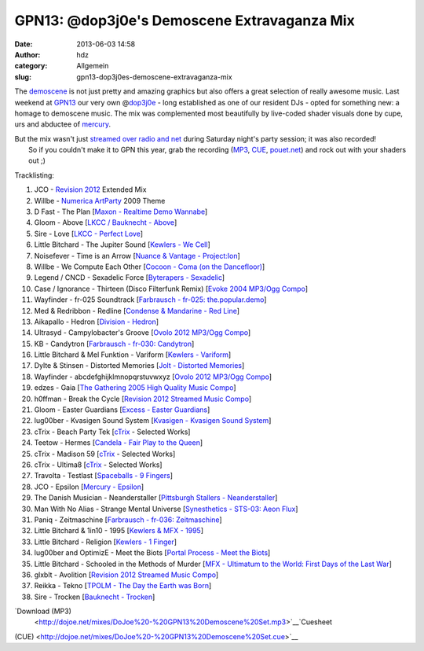 GPN13: @dop3j0e's Demoscene Extravaganza Mix
############################################
:date: 2013-06-03 14:58
:author: hdz
:category: Allgemein
:slug: gpn13-dop3j0es-demoscene-extravaganza-mix

|800px-Gpn13_high_res|

The `demoscene <http://en.wikipedia.org/wiki/Demoscene>`__ is not just
pretty and amazing graphics but also offers a great selection of really
awesome music. Last weekend at `GPN13 <entropia.de/wiki/GPN13>`__ our
very own @\ `dop3j0e <https://twitter.com/dop3j0e>`__ - long established
as one of our resident DJs - opted for something new: a homage to
demoscene music. The mix was complemented most beautifully by live-coded
shader visuals done by cupe, urs and abductee
of \ `mercury <http://www.mercury-domination.net/>`__.

| But the mix wasn't just `streamed over radio and net <http://querfunk.de/>`__ during Saturday night's party session; it was also recorded!
|  So if you couldn't make it to GPN this year, grab the recording (`MP3 <http://dojoe.net/mixes/DoJoe%20-%20GPN13%20Demoscene%20Set.mp3>`__, `CUE <http://dojoe.net/mixes/DoJoe%20-%20GPN13%20Demoscene%20Set.cue>`__, \ `pouet.net <http://pouet.net/topic.php?which=7885#c446809>`__) and rock out with your shaders out ;)

Tracklisting:

#. JCO - `Revision 2012 <http://2012.revision-party.net/>`__ Extended
   Mix
#. Willbe - `Numerica ArtParty <http://numerica.demoscene.tv/>`__ 2009
   Theme
#. D Fast - The Plan [`Maxon - Realtime Demo
   Wannabe <http://pouet.net/prod.php?which=31591>`__\ ]
#. Gloom - Above [`LKCC / Bauknecht -
   Above <http://pouet.net/prod.php?which=30255>`__\ ]
#. Sire - Love [`LKCC - Perfect
   Love <http://pouet.net/prod.php?which=18740>`__\ ]
#. Little Bitchard - The Jupiter Sound [`Kewlers - We
   Cell <http://pouet.net/prod.php?which=13028>`__\ ]
#. Noisefever - Time is an Arrow [`Nuance & Vantage -
   Project:Ion <http://pouet.net/prod.php?which=61229>`__\ ]
#. Willbe - We Compute Each Other [`Cocoon - Coma (on the
   Dancefloor) <http://pouet.net/prod.php?which=11457>`__\ ]
#. Legend / CNCD - Sexadelic Force [`Byterapers -
   Sexadelic <http://pouet.net/prod.php?which=308>`__\ ]
#. Case / Ignorance - Thirteen (Disco Filterfunk Remix) [`Evoke 2004
   MP3/Ogg Compo <http://pouet.net/results.php?which=18&when=04>`__\ ]
#. Wayfinder - fr-025 Soundtrack [`Farbrausch - fr-025:
   the.popular.demo <http://pouet.net/prod.php?which=9450>`__\ ]
#. Med & Redribbon - Redline [`Condense & Mandarine - Red
   Line <http://pouet.net/prod.php?which=9110>`__\ ]
#. Aikapallo - Hedron [`Division -
   Hedron <http://pouet.net/prod.php?which=59618>`__\ ]
#. Ultrasyd - Campylobacter's Groove [`Ovolo 2012 MP3/Ogg
   Compo <http://pouet.net/results.php?which=18&when=12>`__\ ]
#. KB - Candytron [`Farbrausch - fr-030:
   Candytron <http://pouet.net/prod.php?which=9424>`__\ ]
#. Little Bitchard & Mel Funktion - Variform [`Kewlers -
   Variform <http://pouet.net/prod.php?which=7138>`__\ ]
#. Dylte & Stinsen - Distorted Memories [`Jolt - Distorted
   Memories <http://pouet.net/prod.php?which=59154>`__\ ]
#. Wayfinder - abcdefghijklmnopqrstuvwxyz [`Ovolo 2012 MP3/Ogg
   Compo <http://pouet.net/results.php?which=18&when=12>`__\ ]
#. edzes - Gaia [`The Gathering 2005 High Quality Music
   Compo <http://pouet.net/results.php?which=43&when=05>`__\ ]
#. h0ffman - Break the Cycle [`Revision 2012 Streamed Music
   Compo <http://pouet.net/results.php?which=1550&when=12>`__\ ]
#. Gloom - Easter Guardians [`Excess - Easter
   Guardians <http://pouet.net/prod.php?which=56218>`__\ ]
#. lug00ber - Kvasigen Sound System [`Kvasigen - Kvasigen Sound
   System <http://pouet.net/prod.php?which=53544>`__\ ]
#. cTrix - Beach Party Tek [`cTrix <http://ctrix.net/>`__ - Selected
   Works]
#. Teetow - Hermes [`Candela - Fair Play to the
   Queen <http://pouet.net/prod.php?which=17088>`__\ ]
#. cTrix - Madison 59 [`cTrix <http://ctrix.net/>`__ - Selected Works]
#. cTrix - Ultima8 [`cTrix <http://ctrix.net/>`__ - Selected Works]
#. Travolta - Testlast [`Spaceballs - 9
   Fingers <http://pouet.net/prod.php?which=100>`__\ ]
#. JCO - Epsilon [`Mercury -
   Epsilon <http://pouet.net/prod.php?which=58262>`__\ ]
#. The Danish Musician - Neanderstaller [`Pittsburgh Stallers -
   Neanderstaller <http://pouet.net/prod.php?which=55557>`__\ ]
#. Man With No Alias - Strange Mental Universe [`Synesthetics - STS-03:
   Aeon Flux <http://pouet.net/prod.php?which=16353>`__\ ]
#. Paniq - Zeitmaschine [`Farbrausch - fr-036:
   Zeitmaschine <http://pouet.net/prod.php?which=11248>`__\ ]
#. Little Bitchard & 1in10 - 1995 [`Kewlers & MFX -
   1995 <http://pouet.net/prod.php?which=25783>`__\ ]
#. Little Bitchard - Religion [`Kewlers - 1
   Finger <http://pouet.net/prod.php?which=61227>`__\ ]
#. lug00ber and OptimizE - Meet the Biots [`Portal Process - Meet the
   Biots <http://pouet.net/prod.php?which=16350>`__\ ]
#. Little Bitchard - Schooled in the Methods of Murder [`MFX - Ultimatum
   to the World: First Days of the Last
   War <http://pouet.net/prod.php?which=31735>`__\ ]
#. glxblt - Avolition [`Revision 2012 Streamed Music
   Compo <http://pouet.net/results.php?which=1550&when=12>`__\ ]
#. Reikka - Tekno [`TPOLM - The Day the Earth was
   Born <http://pouet.net/prod.php?which=328>`__\ ]
#. Sire - Trocken [`Bauknecht -
   Trocken <http://pouet.net/prod.php?which=16352>`__\ ]

`Download (MP3)
 <http://dojoe.net/mixes/DoJoe%20-%20GPN13%20Demoscene%20Set.mp3>`__\ `Cuesheet
(CUE) <http://dojoe.net/mixes/DoJoe%20-%20GPN13%20Demoscene%20Set.cue>`__

.. |800px-Gpn13_high_res| image:: http://shackspace.de/wp-content/uploads/2013/06/800px-Gpn13_high_res-300x64.png
   :target: http://shackspace.de/wp-content/uploads/2013/06/800px-Gpn13_high_res.png


